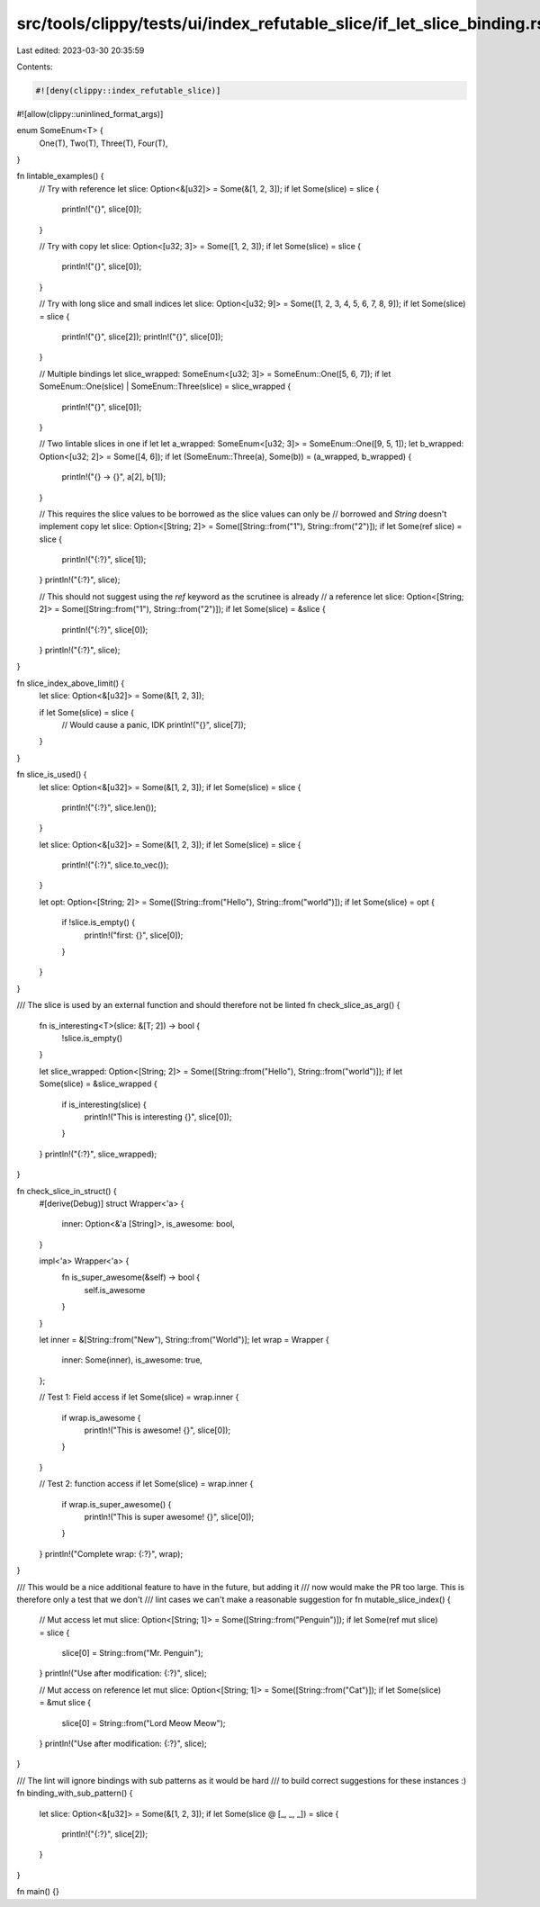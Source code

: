 src/tools/clippy/tests/ui/index_refutable_slice/if_let_slice_binding.rs
=======================================================================

Last edited: 2023-03-30 20:35:59

Contents:

.. code-block:: rs

    #![deny(clippy::index_refutable_slice)]
#![allow(clippy::uninlined_format_args)]

enum SomeEnum<T> {
    One(T),
    Two(T),
    Three(T),
    Four(T),
}

fn lintable_examples() {
    // Try with reference
    let slice: Option<&[u32]> = Some(&[1, 2, 3]);
    if let Some(slice) = slice {
        println!("{}", slice[0]);
    }

    // Try with copy
    let slice: Option<[u32; 3]> = Some([1, 2, 3]);
    if let Some(slice) = slice {
        println!("{}", slice[0]);
    }

    // Try with long slice and small indices
    let slice: Option<[u32; 9]> = Some([1, 2, 3, 4, 5, 6, 7, 8, 9]);
    if let Some(slice) = slice {
        println!("{}", slice[2]);
        println!("{}", slice[0]);
    }

    // Multiple bindings
    let slice_wrapped: SomeEnum<[u32; 3]> = SomeEnum::One([5, 6, 7]);
    if let SomeEnum::One(slice) | SomeEnum::Three(slice) = slice_wrapped {
        println!("{}", slice[0]);
    }

    // Two lintable slices in one if let
    let a_wrapped: SomeEnum<[u32; 3]> = SomeEnum::One([9, 5, 1]);
    let b_wrapped: Option<[u32; 2]> = Some([4, 6]);
    if let (SomeEnum::Three(a), Some(b)) = (a_wrapped, b_wrapped) {
        println!("{} -> {}", a[2], b[1]);
    }

    // This requires the slice values to be borrowed as the slice values can only be
    // borrowed and `String` doesn't implement copy
    let slice: Option<[String; 2]> = Some([String::from("1"), String::from("2")]);
    if let Some(ref slice) = slice {
        println!("{:?}", slice[1]);
    }
    println!("{:?}", slice);

    // This should not suggest using the `ref` keyword as the scrutinee is already
    // a reference
    let slice: Option<[String; 2]> = Some([String::from("1"), String::from("2")]);
    if let Some(slice) = &slice {
        println!("{:?}", slice[0]);
    }
    println!("{:?}", slice);
}

fn slice_index_above_limit() {
    let slice: Option<&[u32]> = Some(&[1, 2, 3]);

    if let Some(slice) = slice {
        // Would cause a panic, IDK
        println!("{}", slice[7]);
    }
}

fn slice_is_used() {
    let slice: Option<&[u32]> = Some(&[1, 2, 3]);
    if let Some(slice) = slice {
        println!("{:?}", slice.len());
    }

    let slice: Option<&[u32]> = Some(&[1, 2, 3]);
    if let Some(slice) = slice {
        println!("{:?}", slice.to_vec());
    }

    let opt: Option<[String; 2]> = Some([String::from("Hello"), String::from("world")]);
    if let Some(slice) = opt {
        if !slice.is_empty() {
            println!("first: {}", slice[0]);
        }
    }
}

/// The slice is used by an external function and should therefore not be linted
fn check_slice_as_arg() {
    fn is_interesting<T>(slice: &[T; 2]) -> bool {
        !slice.is_empty()
    }

    let slice_wrapped: Option<[String; 2]> = Some([String::from("Hello"), String::from("world")]);
    if let Some(slice) = &slice_wrapped {
        if is_interesting(slice) {
            println!("This is interesting {}", slice[0]);
        }
    }
    println!("{:?}", slice_wrapped);
}

fn check_slice_in_struct() {
    #[derive(Debug)]
    struct Wrapper<'a> {
        inner: Option<&'a [String]>,
        is_awesome: bool,
    }

    impl<'a> Wrapper<'a> {
        fn is_super_awesome(&self) -> bool {
            self.is_awesome
        }
    }

    let inner = &[String::from("New"), String::from("World")];
    let wrap = Wrapper {
        inner: Some(inner),
        is_awesome: true,
    };

    // Test 1: Field access
    if let Some(slice) = wrap.inner {
        if wrap.is_awesome {
            println!("This is awesome! {}", slice[0]);
        }
    }

    // Test 2: function access
    if let Some(slice) = wrap.inner {
        if wrap.is_super_awesome() {
            println!("This is super awesome! {}", slice[0]);
        }
    }
    println!("Complete wrap: {:?}", wrap);
}

/// This would be a nice additional feature to have in the future, but adding it
/// now would make the PR too large. This is therefore only a test that we don't
/// lint cases we can't make a reasonable suggestion for
fn mutable_slice_index() {
    // Mut access
    let mut slice: Option<[String; 1]> = Some([String::from("Penguin")]);
    if let Some(ref mut slice) = slice {
        slice[0] = String::from("Mr. Penguin");
    }
    println!("Use after modification: {:?}", slice);

    // Mut access on reference
    let mut slice: Option<[String; 1]> = Some([String::from("Cat")]);
    if let Some(slice) = &mut slice {
        slice[0] = String::from("Lord Meow Meow");
    }
    println!("Use after modification: {:?}", slice);
}

/// The lint will ignore bindings with sub patterns as it would be hard
/// to build correct suggestions for these instances :)
fn binding_with_sub_pattern() {
    let slice: Option<&[u32]> = Some(&[1, 2, 3]);
    if let Some(slice @ [_, _, _]) = slice {
        println!("{:?}", slice[2]);
    }
}

fn main() {}



